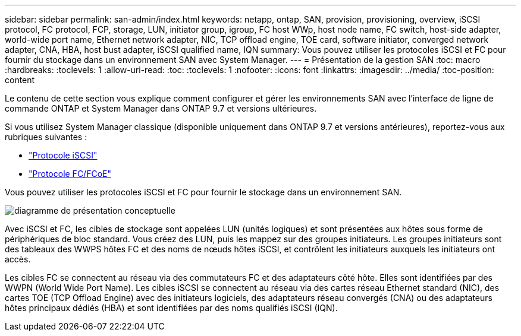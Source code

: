 ---
sidebar: sidebar 
permalink: san-admin/index.html 
keywords: netapp, ontap, SAN, provision, provisioning, overview, iSCSI protocol, FC protocol, FCP, storage, LUN, initiator group, igroup, FC host WWp, host node name, FC switch, host-side adapter, world-wide port name, Ethernet network adapter, NIC, TCP offload engine, TOE card, software initiator, converged network adapter, CNA, HBA, host bust adapter, iSCSI qualified name, IQN 
summary: Vous pouvez utiliser les protocoles iSCSI et FC pour fournir du stockage dans un environnement SAN avec System Manager. 
---
= Présentation de la gestion SAN
:toc: macro
:hardbreaks:
:toclevels: 1
:allow-uri-read: 
:toc: 
:toclevels: 1
:nofooter: 
:icons: font
:linkattrs: 
:imagesdir: ../media/
:toc-position: content


[role="lead"]
Le contenu de cette section vous explique comment configurer et gérer les environnements SAN avec l'interface de ligne de commande ONTAP et System Manager dans ONTAP 9.7 et versions ultérieures.

Si vous utilisez System Manager classique (disponible uniquement dans ONTAP 9.7 et versions antérieures), reportez-vous aux rubriques suivantes :

* https://docs.netapp.com/us-en/ontap-sm-classic/online-help-96-97/concept_iscsi_protocol.html["Protocole iSCSI"^]
* https://docs.netapp.com/us-en/ontap-sm-classic/online-help-96-97/concept_fc_fcoe_protocol.html["Protocole FC/FCoE"^]


Vous pouvez utiliser les protocoles iSCSI et FC pour fournir le stockage dans un environnement SAN.

image:conceptual_overview_san.gif["diagramme de présentation conceptuelle"]

Avec iSCSI et FC, les cibles de stockage sont appelées LUN (unités logiques) et sont présentées aux hôtes sous forme de périphériques de bloc standard.  Vous créez des LUN, puis les mappez sur des groupes initiateurs.  Les groupes initiateurs sont des tableaux des WWPS hôtes FC et des noms de nœuds hôtes iSCSI, et contrôlent les initiateurs auxquels les initiateurs ont accès.

Les cibles FC se connectent au réseau via des commutateurs FC et des adaptateurs côté hôte. Elles sont identifiées par des WWPN (World Wide Port Name).  Les cibles iSCSI se connectent au réseau via des cartes réseau Ethernet standard (NIC), des cartes TOE (TCP Offload Engine) avec des initiateurs logiciels, des adaptateurs réseau convergés (CNA) ou des adaptateurs hôtes principaux dédiés (HBA) et sont identifiées par des noms qualifiés iSCSI (IQN).
